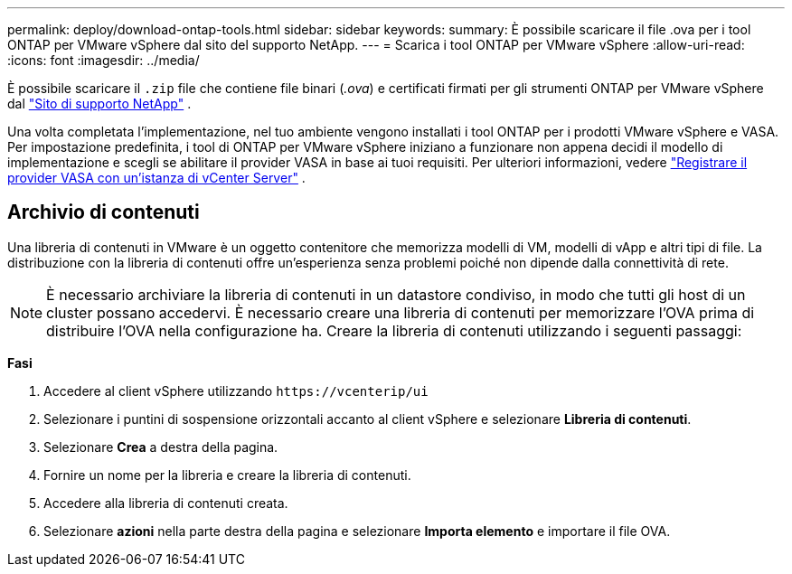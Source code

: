 ---
permalink: deploy/download-ontap-tools.html 
sidebar: sidebar 
keywords:  
summary: È possibile scaricare il file .ova per i tool ONTAP per VMware vSphere dal sito del supporto NetApp. 
---
= Scarica i tool ONTAP per VMware vSphere
:allow-uri-read: 
:icons: font
:imagesdir: ../media/


[role="lead"]
È possibile scaricare il `.zip` file che contiene file binari (_.ova_) e certificati firmati per gli strumenti ONTAP per VMware vSphere dal https://mysupport.netapp.com/site/products/all/details/otv/downloads-tab["Sito di supporto NetApp"^] .

Una volta completata l'implementazione, nel tuo ambiente vengono installati i tool ONTAP per i prodotti VMware vSphere e VASA. Per impostazione predefinita, i tool di ONTAP per VMware vSphere iniziano a funzionare non appena decidi il modello di implementazione e scegli se abilitare il provider VASA in base ai tuoi requisiti. Per ulteriori informazioni, vedere link:../configure/registration-process.html["Registrare il provider VASA con un'istanza di vCenter Server"] .



== Archivio di contenuti

Una libreria di contenuti in VMware è un oggetto contenitore che memorizza modelli di VM, modelli di vApp e altri tipi di file. La distribuzione con la libreria di contenuti offre un'esperienza senza problemi poiché non dipende dalla connettività di rete.


NOTE: È necessario archiviare la libreria di contenuti in un datastore condiviso, in modo che tutti gli host di un cluster possano accedervi. È necessario creare una libreria di contenuti per memorizzare l'OVA prima di distribuire l'OVA nella configurazione ha. Creare la libreria di contenuti utilizzando i seguenti passaggi:

*Fasi*

. Accedere al client vSphere utilizzando `\https://vcenterip/ui`
. Selezionare i puntini di sospensione orizzontali accanto al client vSphere e selezionare *Libreria di contenuti*.
. Selezionare *Crea* a destra della pagina.
. Fornire un nome per la libreria e creare la libreria di contenuti.
. Accedere alla libreria di contenuti creata.
. Selezionare *azioni* nella parte destra della pagina e selezionare *Importa elemento* e importare il file OVA.

